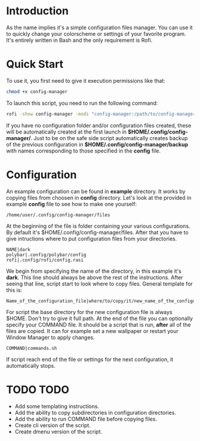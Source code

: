 * Introduction
As the name implies it's a simple configuration files manager. You can use it to quickly change your colorscheme or settings of your favorite program. It's entirely written in Bash and the only requirement is Rofi.
* Quick Start
To use it, you first need to give it execution permissions like that:
#+begin_src bash
chmod +x config-manager
#+end_src
To launch this script, you need to run the following command:
#+begin_src bash
rofi -show config-manager -modi "config-manager:/path/to/config-manager"
#+end_src
If you have no configuration folder and/or configuration files created, these will be automatically created at the first launch in *$HOME/.config/config-manager/*. Just to be on the safe side script automatically creates backup of the previous configuration in *$HOME/.config/config-manager/backup* with names corresponding to those specified in the *config* file.
* Configuration
An example configuration can be found in *example* directory.
It works by copying files from choosen in *config* directory. Let's look at the provided in example *config* file to see how to make one yourself:
#+begin_src
/home/user/.config/config-manager/files
#+end_src
At the beginning of the file is folder containing your various configurations. By default it's $HOME/.config/config-manager/files.
After that you have to give intructions where to put configuration files from your directories.
#+begin_src
NAME|dark
polybar|.config/polybar/config
rofi|.config/rofi/config.rasi
#+end_src
We begin from specifying the name of the directory, in this example it's *dark*. This line should always be above the rest of the instructions. After seeing that line, script start to look where to copy files. General template for this is:
#+begin_src
Name_of_the_configuration_file|where/to/copy/it/new_name_of_the_configuration_file
#+end_src
For script the base directory for the new configuration file is always $HOME. Don't try to give it full path.
At the end of the file you can optionally specify your COMMAND file. It should be a script that is run, *after* all of the files are copied. It can for example set a new wallpaper or restart your Window Manager to apply changes.
#+begin_src
COMMAND|commands.sh
#+end_src
If script reach end of the file or settings for the next configuration, it automatically stops.

* TODO TODO
- Add some templating instructions.
- Add the ability to copy subdirectories in configuration directories.
- Add the ability to run COMMAND file before copying files.
- Create cli version of the script.
- Create dmenu version of the script.

